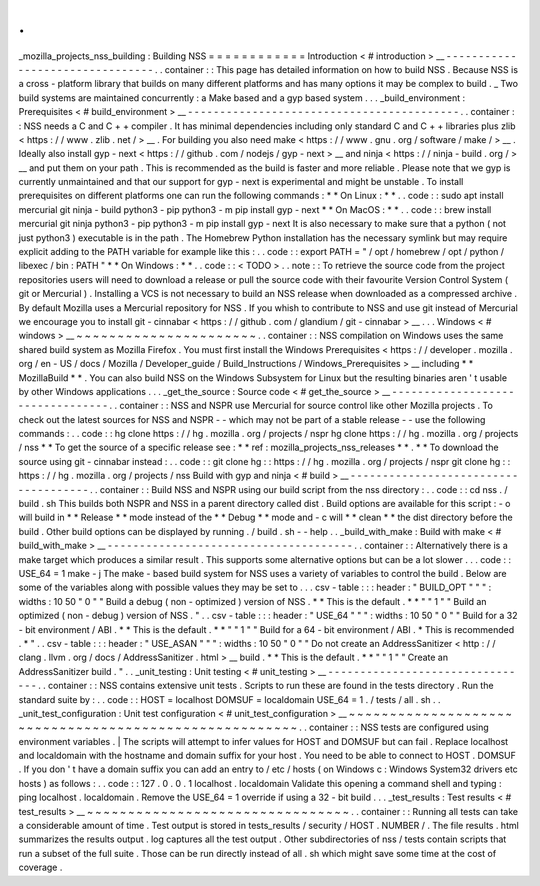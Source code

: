 .
.
_mozilla_projects_nss_building
:
Building
NSS
=
=
=
=
=
=
=
=
=
=
=
=
Introduction
<
#
introduction
>
__
-
-
-
-
-
-
-
-
-
-
-
-
-
-
-
-
-
-
-
-
-
-
-
-
-
-
-
-
-
-
-
-
.
.
container
:
:
This
page
has
detailed
information
on
how
to
build
NSS
.
Because
NSS
is
a
cross
-
platform
library
that
builds
on
many
different
platforms
and
has
many
options
it
may
be
complex
to
build
.
_
Two
build
systems
are
maintained
concurrently
:
a
Make
based
and
a
gyp
based
system
.
.
.
_build_environment
:
Prerequisites
<
#
build_environment
>
__
-
-
-
-
-
-
-
-
-
-
-
-
-
-
-
-
-
-
-
-
-
-
-
-
-
-
-
-
-
-
-
-
-
-
-
-
-
-
-
-
-
-
.
.
container
:
:
NSS
needs
a
C
and
C
+
+
compiler
.
It
has
minimal
dependencies
including
only
standard
C
and
C
+
+
libraries
plus
zlib
<
https
:
/
/
www
.
zlib
.
net
/
>
__
.
For
building
you
also
need
make
<
https
:
/
/
www
.
gnu
.
org
/
software
/
make
/
>
__
.
Ideally
also
install
gyp
-
next
<
https
:
/
/
github
.
com
/
nodejs
/
gyp
-
next
>
__
and
ninja
<
https
:
/
/
ninja
-
build
.
org
/
>
__
and
put
them
on
your
path
.
This
is
recommended
as
the
build
is
faster
and
more
reliable
.
Please
note
that
we
gyp
is
currently
unmaintained
and
that
our
support
for
gyp
-
next
is
experimental
and
might
be
unstable
.
To
install
prerequisites
on
different
platforms
one
can
run
the
following
commands
:
*
*
On
Linux
:
*
*
.
.
code
:
:
sudo
apt
install
mercurial
git
ninja
-
build
python3
-
pip
python3
-
m
pip
install
gyp
-
next
*
*
On
MacOS
:
*
*
.
.
code
:
:
brew
install
mercurial
git
ninja
python3
-
pip
python3
-
m
pip
install
gyp
-
next
It
is
also
necessary
to
make
sure
that
a
python
(
not
just
python3
)
executable
is
in
the
path
.
The
Homebrew
Python
installation
has
the
necessary
symlink
but
may
require
explicit
adding
to
the
PATH
variable
for
example
like
this
:
.
.
code
:
:
export
PATH
=
"
/
opt
/
homebrew
/
opt
/
python
/
libexec
/
bin
:
PATH
"
*
*
On
Windows
:
*
*
.
.
code
:
:
<
TODO
>
.
.
note
:
:
To
retrieve
the
source
code
from
the
project
repositories
users
will
need
to
download
a
release
or
pull
the
source
code
with
their
favourite
Version
Control
System
(
git
or
Mercurial
)
.
Installing
a
VCS
is
not
necessary
to
build
an
NSS
release
when
downloaded
as
a
compressed
archive
.
By
default
Mozilla
uses
a
Mercurial
repository
for
NSS
.
If
you
whish
to
contribute
to
NSS
and
use
git
instead
of
Mercurial
we
encourage
you
to
install
git
-
cinnabar
<
https
:
/
/
github
.
com
/
glandium
/
git
-
cinnabar
>
__
.
.
.
Windows
<
#
windows
>
__
~
~
~
~
~
~
~
~
~
~
~
~
~
~
~
~
~
~
~
~
~
~
.
.
container
:
:
NSS
compilation
on
Windows
uses
the
same
shared
build
system
as
Mozilla
Firefox
.
You
must
first
install
the
Windows
Prerequisites
<
https
:
/
/
developer
.
mozilla
.
org
/
en
-
US
/
docs
/
Mozilla
/
Developer_guide
/
Build_Instructions
/
Windows_Prerequisites
>
__
including
*
*
MozillaBuild
*
*
.
You
can
also
build
NSS
on
the
Windows
Subsystem
for
Linux
but
the
resulting
binaries
aren
'
t
usable
by
other
Windows
applications
.
.
.
_get_the_source
:
Source
code
<
#
get_the_source
>
__
-
-
-
-
-
-
-
-
-
-
-
-
-
-
-
-
-
-
-
-
-
-
-
-
-
-
-
-
-
-
-
-
-
.
.
container
:
:
NSS
and
NSPR
use
Mercurial
for
source
control
like
other
Mozilla
projects
.
To
check
out
the
latest
sources
for
NSS
and
NSPR
-
-
which
may
not
be
part
of
a
stable
release
-
-
use
the
following
commands
:
.
.
code
:
:
hg
clone
https
:
/
/
hg
.
mozilla
.
org
/
projects
/
nspr
hg
clone
https
:
/
/
hg
.
mozilla
.
org
/
projects
/
nss
*
*
To
get
the
source
of
a
specific
release
see
:
*
*
ref
:
mozilla_projects_nss_releases
*
*
.
*
*
To
download
the
source
using
git
-
cinnabar
instead
:
.
.
code
:
:
git
clone
hg
:
:
https
:
/
/
hg
.
mozilla
.
org
/
projects
/
nspr
git
clone
hg
:
:
https
:
/
/
hg
.
mozilla
.
org
/
projects
/
nss
Build
with
gyp
and
ninja
<
#
build
>
__
-
-
-
-
-
-
-
-
-
-
-
-
-
-
-
-
-
-
-
-
-
-
-
-
-
-
-
-
-
-
-
-
-
-
-
-
-
.
.
container
:
:
Build
NSS
and
NSPR
using
our
build
script
from
the
nss
directory
:
.
.
code
:
:
cd
nss
.
/
build
.
sh
This
builds
both
NSPR
and
NSS
in
a
parent
directory
called
dist
.
Build
options
are
available
for
this
script
:
-
o
will
build
in
*
*
Release
*
*
mode
instead
of
the
*
*
Debug
*
*
mode
and
-
c
will
*
*
clean
*
*
the
dist
directory
before
the
build
.
Other
build
options
can
be
displayed
by
running
.
/
build
.
sh
-
-
help
.
.
_build_with_make
:
Build
with
make
<
#
build_with_make
>
__
-
-
-
-
-
-
-
-
-
-
-
-
-
-
-
-
-
-
-
-
-
-
-
-
-
-
-
-
-
-
-
-
-
-
-
-
-
-
.
.
container
:
:
Alternatively
there
is
a
make
target
which
produces
a
similar
result
.
This
supports
some
alternative
options
but
can
be
a
lot
slower
.
.
.
code
:
:
USE_64
=
1
make
-
j
The
make
-
based
build
system
for
NSS
uses
a
variety
of
variables
to
control
the
build
.
Below
are
some
of
the
variables
along
with
possible
values
they
may
be
set
to
.
.
.
csv
-
table
:
:
:
header
:
"
BUILD_OPT
"
"
"
:
widths
:
10
50
"
0
"
"
Build
a
debug
(
non
-
optimized
)
version
of
NSS
.
*
*
This
is
the
default
.
*
*
"
"
1
"
"
Build
an
optimized
(
non
-
debug
)
version
of
NSS
.
"
.
.
csv
-
table
:
:
:
header
:
"
USE_64
"
"
"
:
widths
:
10
50
"
0
"
"
Build
for
a
32
-
bit
environment
/
ABI
.
*
*
This
is
the
default
.
*
*
"
"
1
"
"
Build
for
a
64
-
bit
environment
/
ABI
.
*
This
is
recommended
.
*
"
.
.
csv
-
table
:
:
:
header
:
"
USE_ASAN
"
"
"
:
widths
:
10
50
"
0
"
"
Do
not
create
an
AddressSanitizer
<
http
:
/
/
clang
.
llvm
.
org
/
docs
/
AddressSanitizer
.
html
>
__
build
.
*
*
This
is
the
default
.
*
*
"
"
1
"
"
Create
an
AddressSanitizer
build
.
"
.
.
_unit_testing
:
Unit
testing
<
#
unit_testing
>
__
-
-
-
-
-
-
-
-
-
-
-
-
-
-
-
-
-
-
-
-
-
-
-
-
-
-
-
-
-
-
-
-
.
.
container
:
:
NSS
contains
extensive
unit
tests
.
Scripts
to
run
these
are
found
in
the
tests
directory
.
Run
the
standard
suite
by
:
.
.
code
:
:
HOST
=
localhost
DOMSUF
=
localdomain
USE_64
=
1
.
/
tests
/
all
.
sh
.
.
_unit_test_configuration
:
Unit
test
configuration
<
#
unit_test_configuration
>
__
~
~
~
~
~
~
~
~
~
~
~
~
~
~
~
~
~
~
~
~
~
~
~
~
~
~
~
~
~
~
~
~
~
~
~
~
~
~
~
~
~
~
~
~
~
~
~
~
~
~
~
~
~
~
.
.
container
:
:
NSS
tests
are
configured
using
environment
variables
.
|
The
scripts
will
attempt
to
infer
values
for
HOST
and
DOMSUF
but
can
fail
.
Replace
localhost
and
localdomain
with
the
hostname
and
domain
suffix
for
your
host
.
You
need
to
be
able
to
connect
to
HOST
.
DOMSUF
.
If
you
don
'
t
have
a
domain
suffix
you
can
add
an
entry
to
/
etc
/
hosts
(
on
Windows
\
c
:
\
Windows
\
System32
\
drivers
\
etc
\
hosts
)
as
follows
:
.
.
code
:
:
127
.
0
.
0
.
1
localhost
.
localdomain
Validate
this
opening
a
command
shell
and
typing
:
ping
localhost
.
localdomain
.
Remove
the
USE_64
=
1
override
if
using
a
32
-
bit
build
.
.
.
_test_results
:
Test
results
<
#
test_results
>
__
~
~
~
~
~
~
~
~
~
~
~
~
~
~
~
~
~
~
~
~
~
~
~
~
~
~
~
~
~
~
~
~
.
.
container
:
:
Running
all
tests
can
take
a
considerable
amount
of
time
.
Test
output
is
stored
in
tests_results
/
security
/
HOST
.
NUMBER
/
.
The
file
results
.
html
summarizes
the
results
output
.
log
captures
all
the
test
output
.
Other
subdirectories
of
nss
/
tests
contain
scripts
that
run
a
subset
of
the
full
suite
.
Those
can
be
run
directly
instead
of
all
.
sh
which
might
save
some
time
at
the
cost
of
coverage
.
